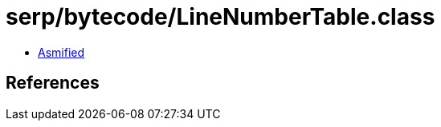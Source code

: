 = serp/bytecode/LineNumberTable.class

 - link:LineNumberTable-asmified.java[Asmified]

== References

